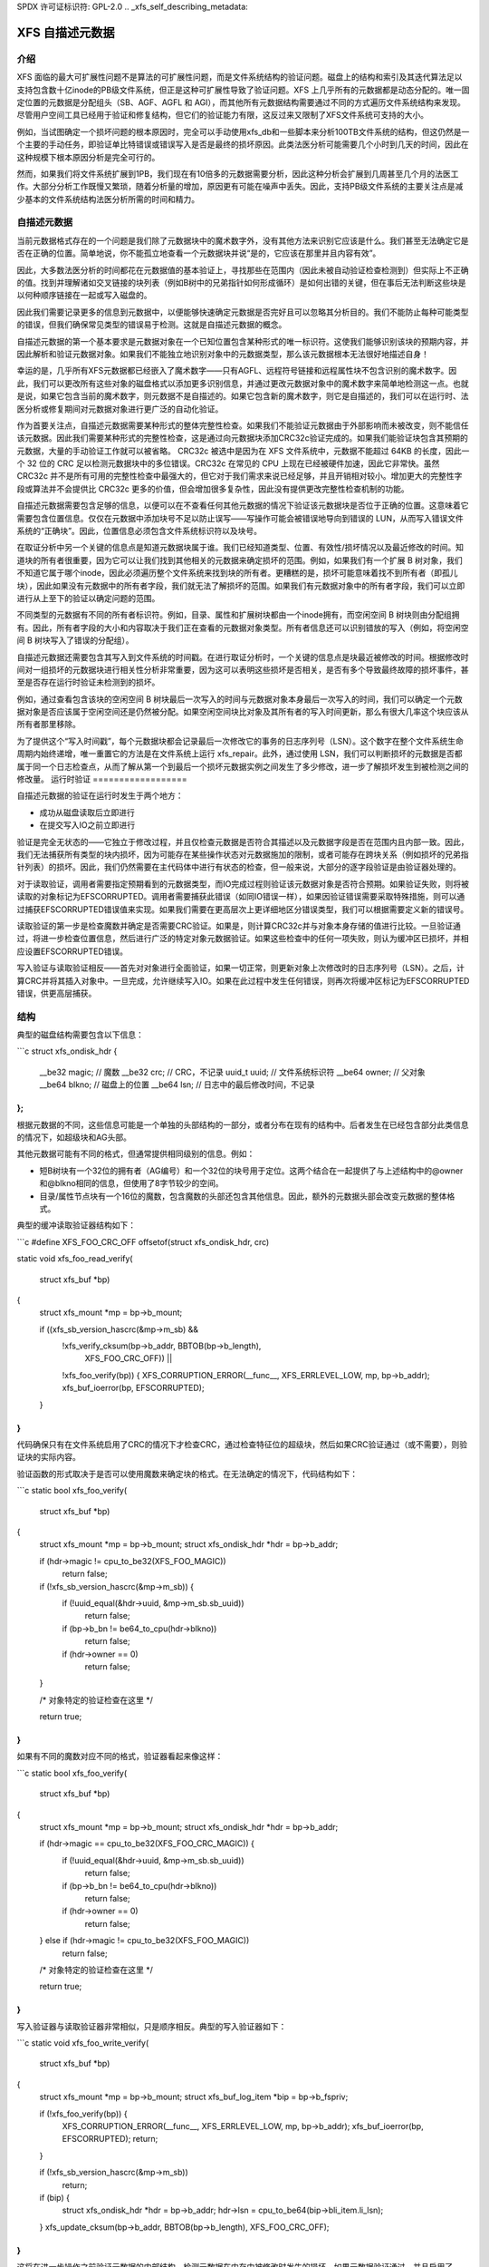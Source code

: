 SPDX 许可证标识符: GPL-2.0
.. _xfs_self_describing_metadata:

============================
XFS 自描述元数据
============================

介绍
============

XFS 面临的最大可扩展性问题不是算法的可扩展性问题，而是文件系统结构的验证问题。磁盘上的结构和索引及其迭代算法足以支持包含数十亿inode的PB级文件系统，但正是这种可扩展性导致了验证问题。XFS 上几乎所有的元数据都是动态分配的。唯一固定位置的元数据是分配组头（SB、AGF、AGFL 和 AGI），而其他所有元数据结构需要通过不同的方式遍历文件系统结构来发现。尽管用户空间工具已经用于验证和修复结构，但它们的验证能力有限，这反过来又限制了XFS文件系统可支持的大小。

例如，当试图确定一个损坏问题的根本原因时，完全可以手动使用xfs_db和一些脚本来分析100TB文件系统的结构，但这仍然是一个主要的手动任务，即验证单比特错误或错误写入是否是最终的损坏原因。此类法医分析可能需要几个小时到几天的时间，因此在这种规模下根本原因分析是完全可行的。

然而，如果我们将文件系统扩展到1PB，我们现在有10倍多的元数据需要分析，因此这种分析会扩展到几周甚至几个月的法医工作。大部分分析工作既慢又繁琐，随着分析量的增加，原因更有可能在噪声中丢失。因此，支持PB级文件系统的主要关注点是减少基本的文件系统结构法医分析所需的时间和精力。

自描述元数据
========================

当前元数据格式存在的一个问题是我们除了元数据块中的魔术数字外，没有其他方法来识别它应该是什么。我们甚至无法确定它是否在正确的位置。简单地说，你不能孤立地查看一个元数据块并说“是的，它应该在那里并且内容有效”。

因此，大多数法医分析的时间都花在元数据值的基本验证上，寻找那些在范围内（因此未被自动验证检查检测到）但实际上不正确的值。找到并理解诸如交叉链接的块列表（例如B树中的兄弟指针如何形成循环）是如何出错的关键，但在事后无法判断这些块是以何种顺序链接在一起或写入磁盘的。

因此我们需要记录更多的信息到元数据中，以便能够快速确定元数据是否完好且可以忽略其分析目的。我们不能防止每种可能类型的错误，但我们确保常见类型的错误易于检测。这就是自描述元数据的概念。

自描述元数据的第一个基本要求是元数据对象在一个已知位置包含某种形式的唯一标识符。这使我们能够识别该块的预期内容，并因此解析和验证元数据对象。如果我们不能独立地识别对象中的元数据类型，那么该元数据根本无法很好地描述自身！

幸运的是，几乎所有XFS元数据都已经嵌入了魔术数字——只有AGFL、远程符号链接和远程属性块不包含识别的魔术数字。因此，我们可以更改所有这些对象的磁盘格式以添加更多识别信息，并通过更改元数据对象中的魔术数字来简单地检测这一点。也就是说，如果它包含当前的魔术数字，则元数据不是自描述的。如果它包含新的魔术数字，则它是自描述的，我们可以在运行时、法医分析或修复期间对元数据对象进行更广泛的自动化验证。

作为首要关注点，自描述元数据需要某种形式的整体完整性检查。如果我们不能验证元数据由于外部影响而未被改变，则不能信任该元数据。因此我们需要某种形式的完整性检查，这是通过向元数据块添加CRC32c验证完成的。如果我们能验证块包含其预期的元数据，大量的手动验证工作就可以被省略。
CRC32c 被选中是因为在 XFS 文件系统中，元数据不能超过 64KB 的长度，因此一个 32 位的 CRC 足以检测元数据块中的多位错误。CRC32c 在常见的 CPU 上现在已经被硬件加速，因此它非常快。虽然 CRC32c 并不是所有可用的完整性检查中最强大的，但它对于我们需求来说已经足够，并且开销相对较小。增加更大的完整性字段或算法并不会提供比 CRC32c 更多的价值，但会增加很多复杂性，因此没有提供更改完整性检查机制的功能。

自描述元数据需要包含足够的信息，以便可以在不查看任何其他元数据的情况下验证该元数据块是否位于正确的位置。这意味着它需要包含位置信息。仅仅在元数据中添加块号不足以防止误写——写操作可能会被错误地导向到错误的 LUN，从而写入错误文件系统的“正确块”。因此，位置信息必须包含文件系统标识符以及块号。

在取证分析中另一个关键的信息点是知道元数据块属于谁。我们已经知道类型、位置、有效性/损坏情况以及最近修改的时间。知道块的所有者很重要，因为它可以让我们找到其他相关的元数据来确定损坏的范围。例如，如果我们有一个扩展 B 树对象，我们不知道它属于哪个inode，因此必须遍历整个文件系统来找到块的所有者。更糟糕的是，损坏可能意味着找不到所有者（即孤儿块），因此如果没有元数据中的所有者字段，我们就无法了解损坏的范围。如果我们有元数据对象中的所有者字段，我们可以立即进行从上至下的验证以确定问题的范围。

不同类型的元数据有不同的所有者标识符。例如，目录、属性和扩展树块都由一个inode拥有，而空闲空间 B 树块则由分配组拥有。因此，所有者字段的大小和内容取决于我们正在查看的元数据对象类型。所有者信息还可以识别错放的写入（例如，将空闲空间 B 树块写入了错误的分配组）。

自描述元数据还需要包含其写入到文件系统的时间戳。在进行取证分析时，一个关键的信息点是块最近被修改的时间。根据修改时间对一组损坏的元数据块进行相关性分析非常重要，因为这可以表明这些损坏是否相关，是否有多个导致最终故障的损坏事件，甚至是否存在运行时验证未检测到的损坏。

例如，通过查看包含该块的空闲空间 B 树块最后一次写入的时间与元数据对象本身最后一次写入的时间，我们可以确定一个元数据对象是否应该属于空闲空间还是仍然被分配。如果空闲空间块比对象及其所有者的写入时间更新，那么有很大几率这个块应该从所有者那里移除。

为了提供这个“写入时间戳”，每个元数据块都会记录最后一次修改它的事务的日志序列号（LSN）。这个数字在整个文件系统生命周期内始终递增，唯一重置它的方法是在文件系统上运行 xfs_repair。此外，通过使用 LSN，我们可以判断损坏的元数据是否都属于同一个日志检查点，从而了解从第一个到最后一个损坏元数据实例之间发生了多少修改，进一步了解损坏发生到被检测之间的修改量。
运行时验证
==================

自描述元数据的验证在运行时发生于两个地方：

- 成功从磁盘读取后立即进行
- 在提交写入IO之前立即进行

验证是完全无状态的——它独立于修改过程，并且仅检查元数据是否符合其描述以及元数据字段是否在范围内且内部一致。因此，我们无法捕获所有类型的块内损坏，因为可能存在某些操作状态对元数据施加的限制，或者可能存在跨块关系（例如损坏的兄弟指针列表）的损坏。因此，我们仍然需要在主代码体中进行有状态的检查，但一般来说，大部分的逐字段验证是由验证器处理的。

对于读取验证，调用者需要指定预期看到的元数据类型，而IO完成过程则验证该元数据对象是否符合预期。如果验证失败，则将被读取的对象标记为EFSCORRUPTED。调用者需要捕获此错误（如同IO错误一样），如果因验证错误需要采取特殊措施，则可以通过捕获EFSCORRUPTED错误值来实现。如果我们需要在更高层次上更详细地区分错误类型，我们可以根据需要定义新的错误号。

读取验证的第一步是检查魔数并确定是否需要CRC验证。如果是，则计算CRC32c并与对象本身存储的值进行比较。一旦验证通过，将进一步检查位置信息，然后进行广泛的特定对象元数据验证。如果这些检查中的任何一项失败，则认为缓冲区已损坏，并相应设置EFSCORRUPTED错误。

写入验证与读取验证相反——首先对对象进行全面验证，如果一切正常，则更新对象上次修改时的日志序列号（LSN）。之后，计算CRC并将其插入对象中。一旦完成，允许继续写入IO。如果在此过程中发生任何错误，则再次将缓冲区标记为EFSCORRUPTED错误，供更高层捕获。

结构
======

典型的磁盘结构需要包含以下信息：

```c
struct xfs_ondisk_hdr {
    __be32  magic;       // 魔数
    __be32  crc;         // CRC，不记录
    uuid_t  uuid;        // 文件系统标识符
    __be64  owner;       // 父对象
    __be64  blkno;       // 磁盘上的位置
    __be64  lsn;         // 日志中的最后修改时间，不记录
};
```

根据元数据的不同，这些信息可能是一个单独的头部结构的一部分，或者分布在现有的结构中。后者发生在已经包含部分此类信息的情况下，如超级块和AG头部。

其他元数据可能有不同的格式，但通常提供相同级别的信息。例如：

- 短B树块有一个32位的拥有者（AG编号）和一个32位的块号用于定位。这两个结合在一起提供了与上述结构中的@owner和@blkno相同的信息，但使用了8字节较少的空间。
- 目录/属性节点块有一个16位的魔数，包含魔数的头部还包含其他信息。因此，额外的元数据头部会改变元数据的整体格式。

典型的缓冲读取验证器结构如下：

```c
#define XFS_FOO_CRC_OFF offsetof(struct xfs_ondisk_hdr, crc)

static void
xfs_foo_read_verify(
    struct xfs_buf *bp)
{
    struct xfs_mount *mp = bp->b_mount;

    if ((xfs_sb_version_hascrc(&mp->m_sb) &&
        !xfs_verify_cksum(bp->b_addr, BBTOB(bp->b_length),
                          XFS_FOO_CRC_OFF)) ||
        !xfs_foo_verify(bp)) {
        XFS_CORRUPTION_ERROR(__func__, XFS_ERRLEVEL_LOW, mp, bp->b_addr);
        xfs_buf_ioerror(bp, EFSCORRUPTED);
    }
}
```

代码确保只有在文件系统启用了CRC的情况下才检查CRC，通过检查特征位的超级块，然后如果CRC验证通过（或不需要），则验证块的实际内容。

验证函数的形式取决于是否可以使用魔数来确定块的格式。在无法确定的情况下，代码结构如下：

```c
static bool
xfs_foo_verify(
    struct xfs_buf *bp)
{
    struct xfs_mount *mp = bp->b_mount;
    struct xfs_ondisk_hdr *hdr = bp->b_addr;

    if (hdr->magic != cpu_to_be32(XFS_FOO_MAGIC))
        return false;

    if (!xfs_sb_version_hascrc(&mp->m_sb)) {
        if (!uuid_equal(&hdr->uuid, &mp->m_sb.sb_uuid))
            return false;
        if (bp->b_bn != be64_to_cpu(hdr->blkno))
            return false;
        if (hdr->owner == 0)
            return false;
    }

    /* 对象特定的验证检查在这里 */

    return true;
}
```

如果有不同的魔数对应不同的格式，验证器看起来像这样：

```c
static bool
xfs_foo_verify(
    struct xfs_buf *bp)
{
    struct xfs_mount *mp = bp->b_mount;
    struct xfs_ondisk_hdr *hdr = bp->b_addr;

    if (hdr->magic == cpu_to_be32(XFS_FOO_CRC_MAGIC)) {
        if (!uuid_equal(&hdr->uuid, &mp->m_sb.sb_uuid))
            return false;
        if (bp->b_bn != be64_to_cpu(hdr->blkno))
            return false;
        if (hdr->owner == 0)
            return false;
    } else if (hdr->magic != cpu_to_be32(XFS_FOO_MAGIC))
        return false;

    /* 对象特定的验证检查在这里 */

    return true;
}
```

写入验证器与读取验证器非常相似，只是顺序相反。典型的写入验证器如下：

```c
static void
xfs_foo_write_verify(
    struct xfs_buf *bp)
{
    struct xfs_mount *mp = bp->b_mount;
    struct xfs_buf_log_item *bip = bp->b_fspriv;

    if (!xfs_foo_verify(bp)) {
        XFS_CORRUPTION_ERROR(__func__, XFS_ERRLEVEL_LOW, mp, bp->b_addr);
        xfs_buf_ioerror(bp, EFSCORRUPTED);
        return;
    }

    if (!xfs_sb_version_hascrc(&mp->m_sb))
        return;

    if (bip) {
        struct xfs_ondisk_hdr *hdr = bp->b_addr;
        hdr->lsn = cpu_to_be64(bip->bli_item.li_lsn);
    }
    xfs_update_cksum(bp->b_addr, BBTOB(bp->b_length), XFS_FOO_CRC_OFF);
}
```

这将在进一步操作之前验证元数据的内部结构，检测元数据在内存中被修改时发生的损坏。如果元数据验证通过，并且启用了CRC，则更新LSN字段（最后一次修改的时间）并计算元数据的CRC。一旦完成，就可以发出IO请求。
### Inodes 和 Dquots

Inodes 和 dquots 是特殊的雪花。它们每个对象都有自己的 CRC（循环冗余校验）和自我标识符，但它们被打包在一起，使得每个缓冲区中有多个对象。因此，我们不使用每个缓冲区的验证器来完成每个对象的验证和 CRC 计算工作。每个缓冲区的验证器仅执行基本的身份识别——即它们包含的是 inodes 还是 dquots，并且所有预期位置都存在魔法数字。所有进一步的 CRC 和验证检查都在每个 inode 从缓冲区读出或写回时进行。

验证器结构和标识符检查与上面描述的缓冲区代码非常相似。唯一的区别在于它们被调用的位置。例如，inode 的读取验证是在 xfs_inode_from_disk() 中完成的，当 inode 首次从缓冲区中读出并且 struct xfs_inode 被实例化时。inode 在写回过程中已经在 xfs_iflush_int 中进行了广泛的验证，因此这里唯一需要增加的就是在将 inode 复制回缓冲区时添加 LSN 和 CRC。

XXX：inode 未链接列表修改没有重新计算 inode 的 CRC！所有未链接列表的修改都没有检查或更新 CRC，无论是在 unlink 过程中还是在日志恢复期间。因此，这个问题一直没有被注意到。这不会立即产生影响——修复程序可能会抱怨这一点——但它需要得到解决。
